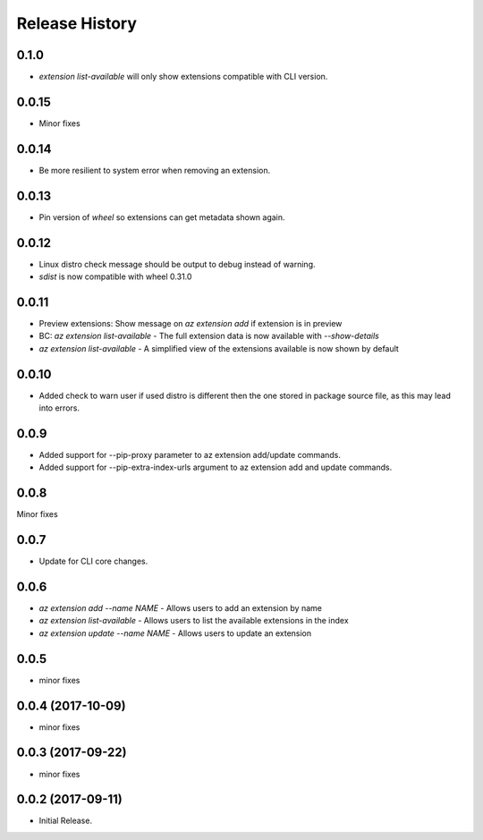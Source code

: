 .. :changelog:

Release History
===============

0.1.0
+++++
* `extension list-available` will only show extensions compatible with CLI version.

0.0.15
++++++
* Minor fixes

0.0.14
++++++
* Be more resilient to system error when removing an extension.

0.0.13
++++++
* Pin version of `wheel` so extensions can get metadata shown again.

0.0.12
++++++
* Linux distro check message should be output to debug instead of warning.
* `sdist` is now compatible with wheel 0.31.0

0.0.11
++++++
* Preview extensions: Show message on `az extension add` if extension is in preview
* BC: `az extension list-available` - The full extension data is now available with `--show-details`
* `az extension list-available` - A simplified view of the extensions available is now shown by default

0.0.10
+++++++
* Added check to warn user if used distro is different then the one stored in package source file, as this may lead into errors. 

0.0.9
++++++
* Added support for --pip-proxy parameter to az extension add/update commands.
* Added support for --pip-extra-index-urls argument to az extension add and update commands.

0.0.8
++++++
Minor fixes

0.0.7
++++++
* Update for CLI core changes.

0.0.6
+++++

* `az extension add --name NAME` - Allows users to add an extension by name
* `az extension list-available` - Allows users to list the available extensions in the index
* `az extension update --name NAME` - Allows users to update an extension

0.0.5
+++++

* minor fixes

0.0.4 (2017-10-09)
++++++++++++++++++

* minor fixes

0.0.3 (2017-09-22)
++++++++++++++++++

* minor fixes

0.0.2 (2017-09-11)
++++++++++++++++++

* Initial Release.
